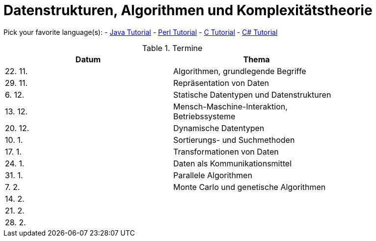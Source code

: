 Datenstrukturen, Algorithmen und Komplexitätstheorie
====================================================

Pick your favorite language(s):
- link:https://beginnersbook.com/java-tutorial-for-beginners-with-examples/[Java Tutorial]
- link:https://www.tutorialspoint.com/perl/index.htm[Perl Tutorial]
- link:https://www.tutorialspoint.com/cprogramming/index.htm[C Tutorial]
- link:https://docs.microsoft.com/de-de/dotnet/csharp/tutorials/[C# Tutorial]

.Termine
[width="80%",frame="topbot",options="header"]
|====================================================
|Datum  | Thema
|22. 11.| Algorithmen, grundlegende Begriffe
|29. 11.| Repräsentation von Daten
|6. 12. | Statische Datentypen und Datenstrukturen
|13. 12.| Mensch-Maschine-Interaktion, Betriebssysteme
|20. 12.| Dynamische Datentypen
|10. 1. | Sortierungs- und Suchmethoden	
|17. 1. | Transformationen von Daten	
|24. 1. | Daten als Kommunikationsmittel
|31. 1. | Parallele Algorithmen
|7. 2.  | Monte Carlo und genetische Algorithmen
|14. 2. |
|21. 2. |
|28. 2. |
|===================================================

